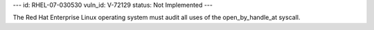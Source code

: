 ---
id: RHEL-07-030530
vuln_id: V-72129
status: Not Implemented
---

The Red Hat Enterprise Linux operating system must audit all uses of the open_by_handle_at syscall.
